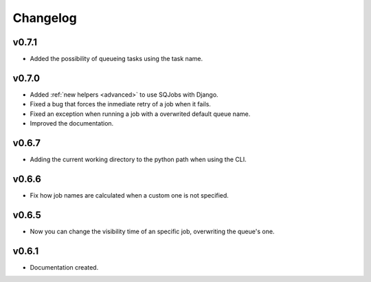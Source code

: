 .. _changelog:

Changelog
=========

v0.7.1
------

* Added the possibility of queueing tasks using the task name.


v0.7.0
------

* Added :ref:`new helpers <advanced>` to use SQJobs with Django.
* Fixed a bug that forces the inmediate retry of a job when it fails.
* Fixed an exception when running a job with a overwrited default queue name.
* Improved the documentation.

v0.6.7
------

* Adding the current working directory to the python path when using the CLI.

v0.6.6
------

* Fix how job names are calculated when a custom one is not specified.

v0.6.5
------

* Now you can change the visibility time of an specific job, overwriting the queue's one.


v0.6.1
------

* Documentation created.
